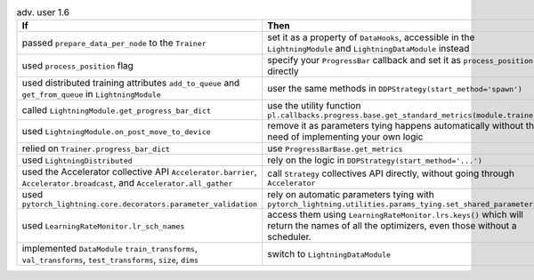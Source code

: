 .. list-table:: adv. user 1.6
   :widths: 40 40 20
   :header-rows: 1

   * - If
     - Then
     - Ref

   * - passed ``prepare_data_per_node`` to the ``Trainer``
     - set it as a property of ``DataHooks``, accessible in the ``LightningModule`` and ``LightningDataModule`` instead
     - `PR8958`_

   * - used  ``process_position`` flag
     - specify your  ``ProgressBar`` callback and set it as ``process_position`` directly
     - `PR9222`_

   * - used distributed training attributes ``add_to_queue`` and ``get_from_queue`` in ``LightningModule``
     - user the same methods in ``DDPStrategy(start_method='spawn')``
     - `PR9118`_

   * - called ``LightningModule.get_progress_bar_dict``
     - use the utility function ``pl.callbacks.progress.base.get_standard_metrics(module.trainer)``
     - `PR9118`_

   * - used ``LightningModule.on_post_move_to_device``
     - remove it as parameters tying happens automatically without the need of implementing your own logic
     - `PR9525`_

   * - relied on  ``Trainer.progress_bar_dict``
     - use  ``ProgressBarBase.get_metrics``
     - `PR9118`_

   * - used ``LightningDistributed``
     - rely on the logic in ``DDPStrategy(start_method='...')``
     - `PR9691`_

   * - used the Accelerator collective API ``Accelerator.barrier``, ``Accelerator.broadcast``, and ``Accelerator.all_gather``
     - call ``Strategy`` collectives API directly, without going through ``Accelerator``
     - `PR9677`_

   * - used ``pytorch_lightning.core.decorators.parameter_validation``
     - rely on automatic parameters tying with ``pytorch_lightning.utilities.params_tying.set_shared_parameters``
     - `PR9525`_

   * - used ``LearningRateMonitor.lr_sch_names``
     - access them using ``LearningRateMonitor.lrs.keys()`` which will return the names of all the optimizers, even those without a scheduler.
     - `PR10066`_

   * - implemented ``DataModule``  ``train_transforms``, ``val_transforms``, ``test_transforms``, ``size``, ``dims``
     - switch to ``LightningDataModule``
     - `PR8851`_


.. _pr8958: https://github.com/Lightning-AI/pytorch-lightning/pull/8958
.. _pr9222: https://github.com/Lightning-AI/pytorch-lightning/pull/9222
.. _pr9118: https://github.com/Lightning-AI/pytorch-lightning/pull/9118
.. _pr9525: https://github.com/Lightning-AI/pytorch-lightning/pull/9525
.. _pr9691: https://github.com/Lightning-AI/pytorch-lightning/pull/9691
.. _pr9677: https://github.com/Lightning-AI/pytorch-lightning/pull/9677
.. _pr10066: https://github.com/Lightning-AI/pytorch-lightning/pull/10066
.. _pr8851: https://github.com/Lightning-AI/pytorch-lightning/pull/8851
